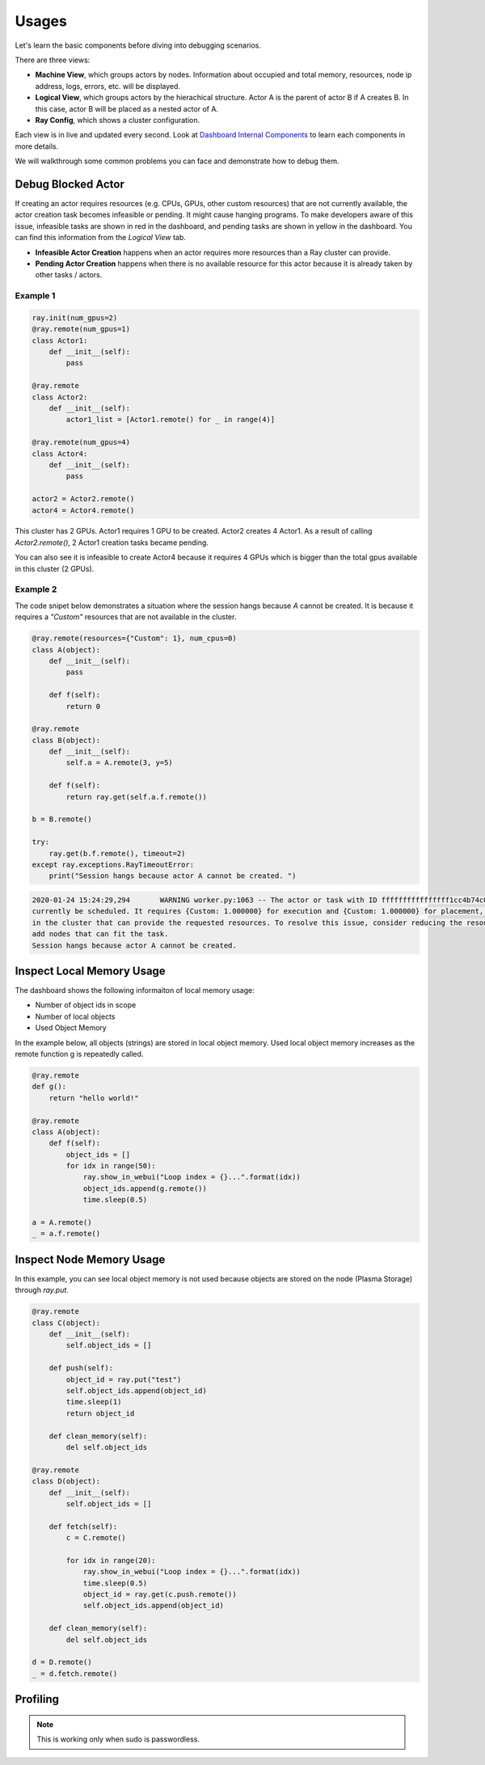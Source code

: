 Usages
======

Let's learn the basic components before diving into debugging scenarios.

.. image:: https://raw.githubusercontent.com/ray-project/Images/master/docs/dashboard/dashboard-basic.png
    :scale: 35%
    :align: center

There are three views:

- **Machine View**, which groups actors by nodes. Information about occupied and total memory, resources, node ip address, logs, errors, etc. will be displayed.
- **Logical View**, which groups actors by the hierachical structure. Actor A is the parent of actor B if A creates B. In this case, actor B will be placed as a nested actor of A.
- **Ray Config**, which shows a cluster configuration.

Each view is in live and updated every second. Look at `Dashboard Internal Components <dashboard-internal.html#components>`_ to learn each components in more details.

We will walkthrough some common problems you can face and demonstrate how to debug them.

Debug Blocked Actor 
--------------------
If creating an actor requires resources (e.g. CPUs, GPUs, other custom resources) that are not currently available, the actor creation task becomes infeasible or pending. 
It might cause hanging programs. To make developers aware of this issue, infeasible tasks are shown in red in the dashboard, and pending tasks are shown in yellow in the dashboard.
You can find this information from the `Logical View` tab. 

- **Infeasible Actor Creation** happens when an actor requires more resources than a Ray cluster can provide.
- **Pending Actor Creation** happens when there is no available resource for this actor because it is already taken by other tasks / actors.

Example 1
~~~~~~~~~~

.. code-block:: python
  
  ray.init(num_gpus=2)
  @ray.remote(num_gpus=1)
  class Actor1:
      def __init__(self):
          pass
  
  @ray.remote
  class Actor2:
      def __init__(self):
          actor1_list = [Actor1.remote() for _ in range(4)]

  @ray.remote(num_gpus=4)
  class Actor4:
      def __init__(self):
          pass

  actor2 = Actor2.remote()
  actor4 = Actor4.remote()


.. image:: https://raw.githubusercontent.com/ray-project/Images/master/docs/dashboard/dashboard-pending-infeasible-actors.png
    :scale: 35%
    :align: center

This cluster has 2 GPUs. Actor1 requires 1 GPU to be created. Actor2 creates 4 Actor1. As a result of calling `Actor2.remote()`, 2 Actor1 creation tasks became pending. 

You can also see it is infeasible to create Actor4 because it requires 4 GPUs which is bigger than the total gpus available in this cluster (2 GPUs). 

Example 2
~~~~~~~~~~
The code snipet below demonstrates a situation where the session hangs because `A` cannot be created. It is because it requires a `"Custom"` resources that are not available in the cluster.

.. code-block:: python

  @ray.remote(resources={"Custom": 1}, num_cpus=0)
  class A(object):
      def __init__(self):
          pass
      
      def f(self):
          return 0
  
  @ray.remote
  class B(object):
      def __init__(self):
          self.a = A.remote(3, y=5)
          
      def f(self):
          return ray.get(self.a.f.remote())
  
  b = B.remote()
  
  try:
      ray.get(b.f.remote(), timeout=2)
  except ray.exceptions.RayTimeoutError:
      print("Session hangs because actor A cannot be created. ")

.. code-block:: bash

  2020-01-24 15:24:29,294	WARNING worker.py:1063 -- The actor or task with ID ffffffffffffffff1cc4b74c0100 is infeasible and cannot 
  currently be scheduled. It requires {Custom: 1.000000} for execution and {Custom: 1.000000} for placement, however there are no nodes 
  in the cluster that can provide the requested resources. To resolve this issue, consider reducing the resource requests of this task or 
  add nodes that can fit the task.
  Session hangs because actor A cannot be created. 

.. image:: https://raw.githubusercontent.com/ray-project/Images/master/docs/dashboard/dashboard-infeasible-actor-example-2.png
    :scale: 35%
    :align: center


Inspect Local Memory Usage
--------------------------
The dashboard shows the following informaiton of local memory usage:

- Number of object ids in scope
- Number of local objects
- Used Object Memory

In the example below, all objects (strings) are stored in local object memory. Used local object memory increases as the remote function g is repeatedly called.

.. image:: https://raw.githubusercontent.com/ray-project/Images/master/docs/dashboard/dashboard-inspect-local-memory-usage.png
    :scale: 35%
    :align: center

.. code-block:: python

  @ray.remote
  def g():
      return "hello world!"
  
  @ray.remote
  class A(object):
      def f(self):
          object_ids = []
          for idx in range(50):
              ray.show_in_webui("Loop index = {}...".format(idx))
              object_ids.append(g.remote())
              time.sleep(0.5)
  
  a = A.remote()
  _ = a.f.remote()


Inspect Node Memory Usage
--------------------------
In this example, you can see local object memory is not used because objects are stored on the node (Plasma Storage) through `ray.put`.

.. image:: https://raw.githubusercontent.com/ray-project/Images/master/docs/dashboard/dashboard-inspect-node-memory-usage.png
    :scale: 35%
    :align: center

.. code-block:: python

  @ray.remote
  class C(object):
      def __init__(self):
          self.object_ids = []
      
      def push(self):
          object_id = ray.put("test")
          self.object_ids.append(object_id)
          time.sleep(1)
          return object_id
      
      def clean_memory(self):
          del self.object_ids
          
  @ray.remote
  class D(object):
      def __init__(self):
          self.object_ids = []
  
      def fetch(self):
          c = C.remote()
          
          for idx in range(20):
              ray.show_in_webui("Loop index = {}...".format(idx))
              time.sleep(0.5)
              object_id = ray.get(c.push.remote())
              self.object_ids.append(object_id)  
  
      def clean_memory(self):
          del self.object_ids
  
  d = D.remote()
  _ = d.fetch.remote()

Profiling
----------

.. note::
  
  This is working only when sudo is passwordless. 
